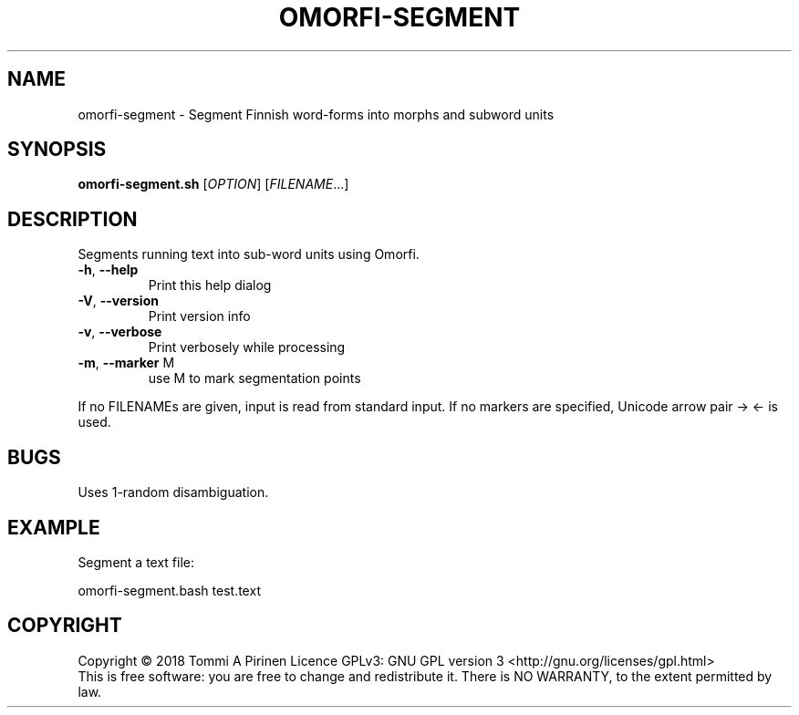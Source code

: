 .\" DO NOT MODIFY THIS FILE!  It was generated by help2man 1.46.6.
.TH OMORFI-SEGMENT "1" "June 2018" "OMORFI" "User Commands"
.SH NAME
omorfi-segment \- Segment Finnish word\-forms into morphs and subword units
.SH SYNOPSIS
.B omorfi-segment.sh
[\fI\,OPTION\/\fR] [\fI\,FILENAME\/\fR...]
.SH DESCRIPTION
Segments running text into sub\-word units using Omorfi.
.TP
\fB\-h\fR, \fB\-\-help\fR
Print this help dialog
.TP
\fB\-V\fR, \fB\-\-version\fR
Print version info
.TP
\fB\-v\fR, \fB\-\-verbose\fR
Print verbosely while processing
.TP
\fB\-m\fR, \fB\-\-marker\fR M
use M to mark segmentation points
.PP
If no FILENAMEs are given, input is read from standard input.
If no markers are specified, Unicode arrow pair → ← is used.
.SH BUGS
Uses 1-random disambiguation.
.SH EXAMPLE
Segment a text file:
.PP
omorfi-segment.bash test.text
.SH COPYRIGHT
Copyright \(co 2018 Tommi A Pirinen
Licence GPLv3: GNU GPL version 3 <http://gnu.org/licenses/gpl.html>
.br
This is free software: you are free to change and redistribute it.
There is NO WARRANTY, to the extent permitted by law.
